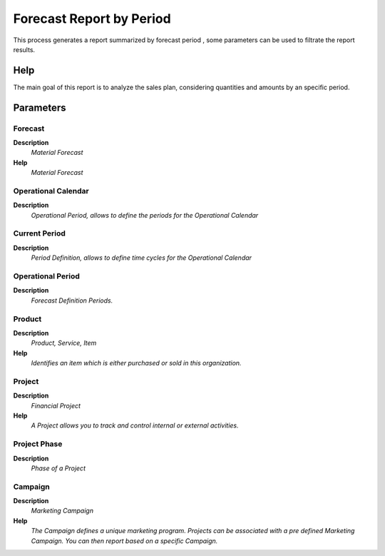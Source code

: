 
.. _functional-guide/process/rv_m_forecast_period:

=========================
Forecast Report by Period
=========================

This process generates a report summarized by forecast period , some parameters can be used to filtrate the report results.

Help
====
The main goal of this report is to analyze the sales plan, considering quantities and amounts by an specific period.

Parameters
==========

Forecast
--------
\ **Description**\ 
 \ *Material Forecast*\ 
\ **Help**\ 
 \ *Material Forecast*\ 

Operational Calendar
--------------------
\ **Description**\ 
 \ *Operational Period, allows to define the periods for the Operational Calendar*\ 

Current Period
--------------
\ **Description**\ 
 \ *Period Definition, allows to define time cycles for the Operational Calendar*\ 

Operational Period
------------------
\ **Description**\ 
 \ *Forecast Definition Periods.*\ 

Product
-------
\ **Description**\ 
 \ *Product, Service, Item*\ 
\ **Help**\ 
 \ *Identifies an item which is either purchased or sold in this organization.*\ 

Project
-------
\ **Description**\ 
 \ *Financial Project*\ 
\ **Help**\ 
 \ *A Project allows you to track and control internal or external activities.*\ 

Project Phase
-------------
\ **Description**\ 
 \ *Phase of a Project*\ 

Campaign
--------
\ **Description**\ 
 \ *Marketing Campaign*\ 
\ **Help**\ 
 \ *The Campaign defines a unique marketing program.  Projects can be associated with a pre defined Marketing Campaign.  You can then report based on a specific Campaign.*\ 
